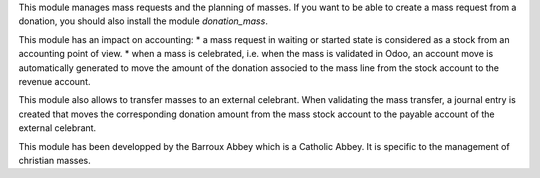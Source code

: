This module manages mass requests and the planning of masses. If you want to be able to create a mass request from a donation, you should also install the module *donation_mass*.

This module has an impact on accounting:
* a mass request in waiting or started state is considered as a stock from an accounting point of view.
* when a mass is celebrated, i.e. when the mass is validated in Odoo, an account move is automatically generated to move the amount of the donation associed to the mass line from the stock account to the revenue account.

This module also allows to transfer masses to an external celebrant. When validating the mass transfer, a journal entry is created that moves the corresponding donation amount from the mass stock account to the payable account of the external celebrant.

This module has been developped by the Barroux Abbey which is a Catholic Abbey. It is specific to the management of christian masses.
